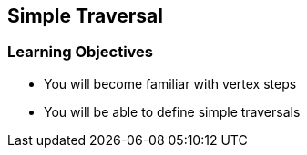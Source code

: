 == Simple Traversal

=== Learning Objectives

* You will become familiar with vertex steps
* You will be able to define simple traversals
